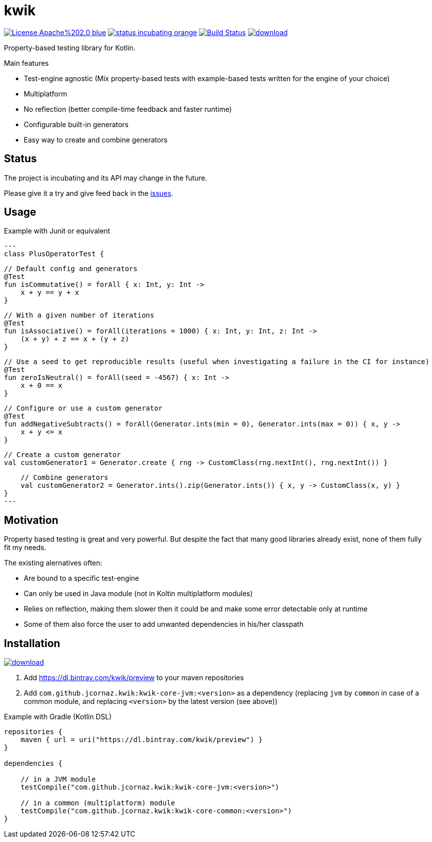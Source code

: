 = kwik

image:https://img.shields.io/badge/License-Apache%202.0-blue.svg[link="LICENSE"]
image:https://img.shields.io/badge/status-incubating-orange.svg[link="https://gist.githubusercontent.com/jcornaz/46736c3d1f21b4c929bd97549b7406b2/raw/ProjectStatusFlow"]
image:https://travis-ci.com/jcornaz/kwik.svg?branch=master["Build Status", link="https://travis-ci.com/jcornaz/kwik"]
image:https://api.bintray.com/packages/kwik/preview/kwik/images/download.svg[link="https://bintray.com/kwik/preview/kwik/_latestVersion"]

Property-based testing library for Kotlin.

.Main features
* Test-engine agnostic (Mix property-based tests with example-based tests written for the engine of your choice)
* Multiplatform
* No reflection (better compile-time feedback and faster runtime)
* Configurable built-in generators
* Easy way to create and combine generators

== Status

The project is incubating and its API may change in the future.

Please give it a try and give feed back in the link:https://github.com/jcornaz/kwik/issues[issues].

== Usage

.Example with Junit or equivalent
[source, kotlin]
---
class PlusOperatorTest {

    // Default config and generators
    @Test
    fun isCommutative() = forAll { x: Int, y: Int ->
        x + y == y + x
    }

    // With a given number of iterations
    @Test
    fun isAssociative() = forAll(iterations = 1000) { x: Int, y: Int, z: Int ->
        (x + y) + z == x + (y + z)
    }

    // Use a seed to get reproducible results (useful when investigating a failure in the CI for instance)
    @Test
    fun zeroIsNeutral() = forAll(seed = -4567) { x: Int ->
        x + 0 == x
    }

    // Configure or use a custom generator
    @Test
    fun addNegativeSubtracts() = forAll(Generator.ints(min = 0), Generator.ints(max = 0)) { x, y ->
        x + y <= x
    }

    // Create a custom generator
    val customGenerator1 = Generator.create { rng -> CustomClass(rng.nextInt(), rng.nextInt()) }

    // Combine generators
    val customGenerator2 = Generator.ints().zip(Generator.ints()) { x, y -> CustomClass(x, y) }
}
---


== Motivation

Property based testing is great and very powerful. But despite the fact that many good libraries already exist,
none of them fully fit my needs.

.The existing alernatives often:
* Are bound to a specific test-engine
* Can only be used in Java module (not in Koltin multiplatform modules)
* Relies on reflection, making them slower then it could be and make some error detectable only at runtime
* Some of them also force the user to add unwanted dependencies in his/her classpath

== Installation

image::https://api.bintray.com/packages/kwik/preview/kwik/images/download.svg[link="https://bintray.com/kwik/preview/kwik/_latestVersion"]

1. Add https://dl.bintray.com/kwik/preview to your maven repositories
2. Add `com.github.jcornaz.kwik:kwik-core-jvm:<version>` as a dependency
   (replacing `jvm` by `common` in case of a common module, and replacing `<version>` by the latest version (see above))

.Example with Gradle (Kotlin DSL)
[source,kotlin]
----
repositories {
    maven { url = uri("https://dl.bintray.com/kwik/preview") }
}

dependencies {

    // in a JVM module
    testCompile("com.github.jcornaz.kwik:kwik-core-jvm:<version>")

    // in a common (multiplatform) module
    testCompile("com.github.jcornaz.kwik:kwik-core-common:<version>")
}
----

